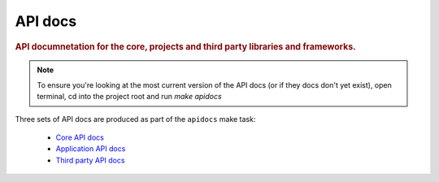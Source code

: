 ========
API docs
========

.. rubric:: API documnetation for the core, projects and third party libraries and frameworks.

.. note:: To ensure you're looking at the most current version of the API docs (or if they docs don't yet exist), open terminal, cd into the project root and run `make apidocs`

Three sets of API docs are produced as part of the ``apidocs`` make task:

 - `Core API docs <../_static/core_api_docs/html/index.html>`_
 - `Application API docs <../_static/app_api_docs/html/index.html>`_
 - `Third party API docs <../_static/third_party_api_docs/html/index.html>`_